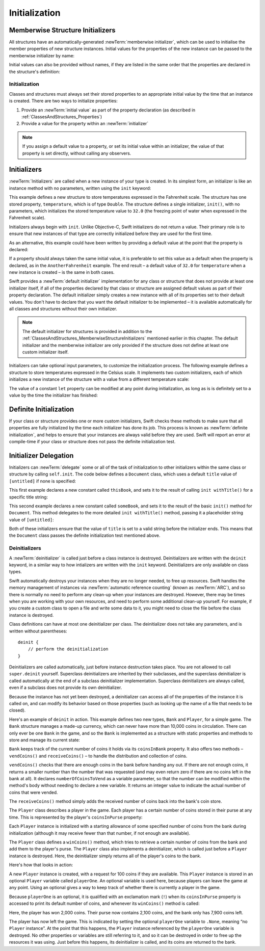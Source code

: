 Initialization
==============

.. _ClassesAndStructures_MemberwiseStructureInitializers:

Memberwise Structure Initializers
~~~~~~~~~~~~~~~~~~~~~~~~~~~~~~~~~

.. HACK: this is currently duplicated in CustomTypes.

All structures have an automatically-generated :newTerm:`memberwise initializer`,
which can be used to initialise the member properties of new structure instances.
Initial values for the properties of the new instance
can be passed to the memberwise initializer by name:

.. testcode:: classesAndStructures

    --> let twoByTwo = Size(width: 2.0, height: 2.0)
    <<< // twoByTwo : Size = Size(2.0, 2.0)

Initial values can also be provided without names,
if they are listed in the same order that the properties are declared in the structure's definition:

.. testcode:: classesAndStructures

    --> let fourByThree = Size(4.0, 3.0)
    <<< // fourByThree : Size = Size(4.0, 3.0)

.. TODO: Include a justifiable reason for why classes do not provide a memberwise initializer.
.. TODO: Describe the creation of custom initializers.
.. TODO: This whole section needs updating in light of the changes for definite initialization.
   Memberwise initializers will only exist if default values are provided for all properties.

.. _ClassesAndStructures_Initialization:

Initialization
--------------

Classes and structures must always set their stored properties
to an appropriate initial value by the time that an instance is created.
There are two ways to initialize properties:

1. Provide an :newTerm:`initial value` as part of the property declaration
   (as described in :ref:`ClassesAndStructures_Properties`)
2. Provide a value for the property within an :newTerm:`initializer`

.. note::
    If you assign a default value to a property,
    or set its initial value within an initializer,
    the value of that property is set directly, without calling any observers.

.. QUESTION: is this the right place to mention this note?

.. QUESTION: the same is also true for Obj-C KVO observers of the property.
   Is it appropriate to mention that here?

.. QUESTION: is this true once the instance is fully qualified within the initializer?
   To put it another way, is property setting *always* direct in an init?
   (I think the answer is yes.)

.. TODO: mention that memory is automatically managed by ARC

.. _ClassesAndStructures_Initializers:

Initializers
~~~~~~~~~~~~

:newTerm:`Initializers` are called when a new instance of your type is created.
In its simplest form, an initializer is like an instance method with no parameters,
written using the ``init`` keyword:

.. testcode:: initialization

    --> struct Fahrenheit {
            var temperature: Double
            init() {
                temperature = 32.0
            }
        }
    --> var f = Fahrenheit()
    <<< // f : Fahrenheit = Fahrenheit(32.0)
    --> println("The default temperature is \(f.temperature)° Fahrenheit")
    <-- The default temperature is 32.0° Fahrenheit

This example defines a new structure to store temperatures expressed in the Fahrenheit scale.
The structure has one stored property, ``temperature``, which is of type ``Double``.
The structure defines a single initializer, ``init()``, with no parameters,
which initializes the stored temperature value to ``32.0``
(the freezing point of water when expressed in the Fahrenheit scale).

Initializers always begin with ``init``.
Unlike Objective-C, Swift initializers do not return a value.
Their primary role is to ensure that new instances of that type
are correctly initialized before they are used for the first time.

As an alternative, this example could have been written
by providing a default value at the point that the property is declared:

.. testcode:: initialization

    --> struct AnotherFahrenheit {
            var temperature: Double = 32.0
        }

If a property should always taken the same initial value,
it is preferable to set this value as a default when the property is declared,
as in the ``AnotherFahrenheit`` example.
The end result –
a default value of ``32.0`` for ``temperature`` when a new instance is created –
is the same in both cases.

Swift provides a :newTerm:`default initializer` implementation
for any class or structure that does not provide at least one initializer itself,
if all of the properties declared by that class or structure are assigned
default values as part of their property declaration.
The default initializer simply creates a new instance
with all of its properties set to their default values.
You don't have to declare that you want the default initializer to be implemented –
it is available automatically for all classes and structures without their own initializer.

.. note::
    The default initializer for structures is provided in addition to the
    :ref:`ClassesAndStructures_MemberwiseStructureInitializers` mentioned earlier in this chapter.
    The default initializer and the memberwise initializer are only provided
    if the structure does not define at least one custom initializer itself.

.. TODO: Add a justification?

Initializers can take optional input parameters,
to customize the initialization process.
The following example defines a structure to store temperatures expressed in the Celsius scale.
It implements two custom initializers,
each of which initializes a new instance of the structure
with a value from a different temperature scale:

.. testcode:: initialization

    --> struct Celsius {
            var temperatureInCelsius: Double = 0.0
            init withFahrenheit(fahrenheit: Double) {
                temperatureInCelsius = (fahrenheit - 32.0) / 1.8
            }
            init withKelvin(kelvin: Double) {
                temperatureInCelsius = kelvin + 273.15
            }
        }
    --> var boilingPointOfWater = Celsius(withFahrenheit: 212.0)
    <<< // boilingPointOfWater : Celsius = Celsius(100.0)
    /-> boilingPointOfWater.temperatureInCelsius is \(boilingPointOfWater.temperatureInCelsius)
    <-/ boilingPointOfWater.temperatureInCelsius is 100.0
    --> var freezingPointOfWater = Celsius(withKelvin: -273.15)
    <<< // freezingPointOfWater : Celsius = Celsius(0.0)
    /-> freezingPointOfWater.temperatureInCelsius is \(freezingPointOfWater.temperatureInCelsius)
    <-/ freezingPointOfWater.temperatureInCelsius is 0.0

.. TODO: mention that initializers can be written in either function syntax.

The value of a constant ``let`` property can be modified at any point during initialization,
as long as is is definitely set to a value by the time the initializer has finished:

.. testcode:: initialization

    --> struct Temperature {
            let storedValue: Double
            let storedScale: String
            init withValue(value: Double) inScale(scale: String) {
                storedValue = value
                storedScale = scale
            }
            func toKelvin() -> Double {
                switch storedScale {
                    case "F": // Fahrenheit
                        return (storedValue - 32.0) / 1.8
                    case "C": // Celsius
                        return storedValue + 273.15
                    default:  // assume Kelvin otherwise
                        return storedValue
                }
            }
        }
    --> var absoluteZero = Temperature(withValue: -273.15, inScale: "C")
    <<< // absoluteZero : Temperature = Temperature(-273.15, "C")
    --> println("Temperature is \(absoluteZero.toKelvin())°K")
    <-- Temperature is 0.0°K

.. TODO: This could do with a more elegant example.

.. _ClassesAndStructures_DefiniteInitialization:

Definite Initialization
~~~~~~~~~~~~~~~~~~~~~~~

If your class or structure provides one or more custom initializers,
Swift checks these methods to make sure that all properties are fully initialized
by the time each initializer has done its job.
This process is known as :newTerm:`definite initialization`,
and helps to ensure that your instances are always valid before they are used.
Swift will report an error at compile-time if your class or structure does not pass
the definite initialization test.

.. _ClassesAndStructures_InitializerDelegation:

Initializer Delegation
~~~~~~~~~~~~~~~~~~~~~~

Initializers can :newTerm:`delegate` some or all of the task of initialization to
other initializers within the same class or structure by calling ``self.init``.
The code below defines a ``Document`` class,
which uses a default ``title`` value of ``[untitled]`` if none is specified:

.. testcode:: initializerDelegation

    --> class Document {
            var title: String
            init withTitle(title: String) {
                self.title = title
            }
            init() {
                self.init(withTitle: "[untitled]")
            }
        }

This first example declares a new constant called ``thisBook``,
and sets it to the result of calling ``init withTitle()`` for a specific title string:

.. testcode:: initializerDelegation

    --> let thisBook = Document(withTitle: "The Swift Programming Language")
    <<< // thisBook : Document = <Document instance>
    --> println("This book is called '\(thisBook.title)'")
    <-- This book is called 'The Swift Programming Language'

This second example declares a new constant called ``someBook``,
and sets it to the result of the basic ``init()`` method for ``Document``.
This method delegates to the more detailed ``init withTitle()`` method,
passing it a placeholder string value of ``[untitled]``:

.. testcode:: initializerDelegation

    --> let someBook = Document()
    <<< // someBook : Document = <Document instance>
    --> println("Some unknown book is called '\(someBook.title)'")
    <-- Some unknown book is called '[untitled]'

Both of these initializers ensure that the value of ``title``
is set to a valid string before the initializer ends.
This means that the ``Document`` class passes the definite initialization test mentioned above.

.. _ClassesAndStructures_Deinitializers:

Deinitializers
--------------

A :newTerm:`deinitializer` is called just before a class instance is destroyed.
Deinitializers are written with the ``deinit`` keyword,
in a similar way to how intializers are written with the ``init`` keyword.
Deinitializers are only available on class types.

Swift automatically destroys your instances when they are no longer needed,
to free up resources.
Swift handles the memory management of instances via
:newTerm:`automatic reference counting` (known as :newTerm:`ARC`),
and so there is normally no need to perform any clean-up when your instances are destroyed.
However, there may be times when you are working with your own resources,
and need to perform some additional clean-up yourself.
For example, if you create a custom class to open a file and write some data to it,
you might need to close the file before the class instance is destroyed.

Class definitions can have at most one deinitializer per class.
The deinitializer does not take any parameters,
and is written without parentheses:

::

    deinit {
        // perform the deinitialization
    }

Deinitializers are called automatically, just before instance destruction takes place.
You are not allowed to call ``super.deinit`` yourself.
Superclass deinitializers are inherited by their subclasses,
and the superclass deinitializer is called automatically at the end of
a subclass deinitializer implementation.
Superclass deinitializers are always called,
even if a subclass does not provide its own deinitializer.

.. TODO: note that this is true even if your subclass doesn't actually provide
   an explicit deinitializer itself.

Because the instance has not yet been destroyed,
a deinitializer can access all of the properties of the instance it is called on,
and can modify its behavior based on those properties
(such as looking up the name of a file that needs to be closed).

Here's an example of ``deinit`` in action.
This example defines two new types, ``Bank`` and ``Player``, for a simple game.
The ``Bank`` structure manages a made-up currency,
which can never have more than 10,000 coins in circulation.
There can only ever be one ``Bank`` in the game,
and so the ``Bank`` is implemented as a structure with static properties and methods
to store and manage its current state:

.. testcode:: deinitializer

    --> struct Bank {
            static var coinsInBank = 10_000
            static func vendCoins(var numberOfCoinsToVend: Int) -> Int {
                numberOfCoinsToVend = min(numberOfCoinsToVend, coinsInBank)
                coinsInBank -= numberOfCoinsToVend
                return numberOfCoinsToVend
            }
            static func receiveCoins(coins: Int) {
                coinsInBank += coins
            }
        }

``Bank`` keeps track of the current number of coins it holds via its ``coinsInBank`` property.
It also offers two methods – ``vendCoins()`` and ``receiveCoins()`` –
to handle the distribution and collection of coins.

``vendCoins()`` checks that there are enough coins in the bank before handing any out.
If there are not enough coins, it returns a smaller number than the number that was requested
(and may even return zero if there are no coins left in the bank at all).
It declares ``numberOfCoinsToVend`` as a variable parameter,
so that the number can be modified within the method's body
without needing to declare a new variable.
It returns an integer value to indicate the actual number of coins that were vended.

The ``receiveCoins()`` method simply adds the received number of coins back into the bank's coin store.

The ``Player`` class describes a player in the game.
Each player has a certain number of coins stored in their purse at any time.
This is represented by the player's ``coinsInPurse`` property:

.. testcode:: deinitializer

    --> class Player {
            var coinsInPurse: Int
            init withCoins(coins: Int) {
                coinsInPurse = Bank.vendCoins(coins)
            }
            func winCoins(coins: Int) {
                coinsInPurse += Bank.vendCoins(coins)
            }
            deinit {
                Bank.receiveCoins(coinsInPurse)
            }
        }

Each ``Player`` instance is initialized with a starting allowance of
some specified number of coins from the bank during initialization
(although it may receive fewer than that number, if not enough are available).

The ``Player`` class defines a ``winCoins()`` method,
which tries to retrieve a certain number of coins from the bank
and add them to the player's purse.
The ``Player`` class also implements a deinitializer,
which is called just before a ``Player`` instance is destroyed.
Here, the deinitializer simply returns all of the player's coins to the bank.

Here's how that looks in action:

.. testcode:: deinitializer

    --> var playerOne: Player? = Player(withCoins: 100)
    <<< // playerOne : Player? = <unprintable value>
    --> println("A new player has joined the game with \(playerOne!.coinsInPurse) coins")
    <-- A new player has joined the game with 100 coins
    --> println("There are now \(Bank.coinsInBank) coins left in the bank")
    <-- There are now 9900 coins left in the bank

A new ``Player`` instance is created, with a request for 100 coins if they are available.
This ``Player`` instance is stored in an optional ``Player`` variable called ``playerOne``.
An optional variable is used here, because players can leave the game at any point.
Using an optional gives a way to keep track of whether there is currently a player in the game.

Because ``playerOne`` is an optional, it is qualified with an exclamation mark (``!``)
when its ``coinsInPurse`` property is accessed to print its default number of coins,
and whenever its ``winCoins()`` method is called:

.. testcode:: deinitializer

    --> playerOne!.winCoins(2_000)
    --> println("PlayerOne won 2000 coins & now has \(playerOne!.coinsInPurse) coins")
    <-- PlayerOne won 2000 coins & now has 2100 coins
    --> println("The bank now only has \(Bank.coinsInBank) coins left")
    <-- The bank now only has 7900 coins left

Here, the player has won 2,000 coins.
Their purse now contains 2,100 coins,
and the bank only has 7,900 coins left.

.. testcode:: deinitializer

    --> playerOne = .None
    --> println("PlayerOne has left the game")
    <-- PlayerOne has left the game
    --> println("The bank now has \(Bank.coinsInBank) coins")
    <-- The bank now has 10000 coins

The player has now left the game.
This is indicated by setting the optional ``playerOne`` variable to ``.None``,
meaning “no ``Player`` instance”.
At the point that this happens, the ``Player`` instance referenced by
the ``playerOne`` variable is destroyed.
No other properties or variables are still referring to it,
and so it can be destroyed in order to free up the resources it was using.
Just before this happens, its deinitializer is called,
and its coins are returned to the bank.

.. TODO: switch Bank to be a class rather than a structure
   once we have support for class-level properties.
